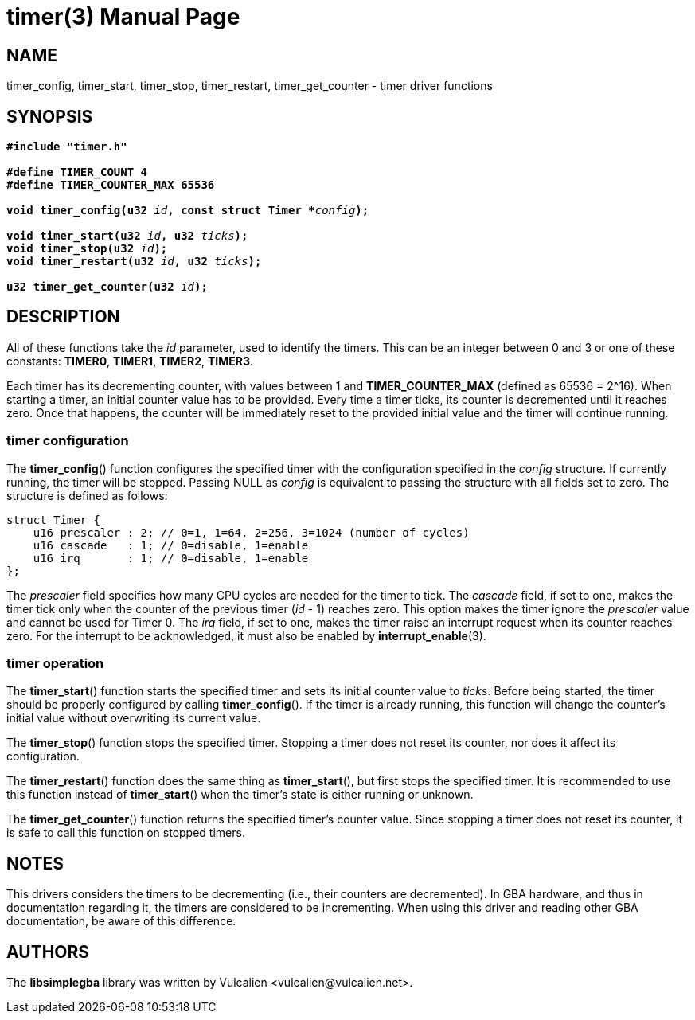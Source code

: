 = timer(3)
:doctype: manpage
:manmanual: Manual for libsimplegba
:mansource: libsimplegba
:revdate: 2024-05-09
:docdate: {revdate}

== NAME
timer_config, timer_start, timer_stop, timer_restart, timer_get_counter
- timer driver functions

== SYNOPSIS
[verse]
____
*#include "timer.h"*

*#define TIMER_COUNT 4*
*#define TIMER_COUNTER_MAX 65536*

**void timer_config(u32 **__id__**, const struct Timer +++*+++**__config__**);**

**void timer_start(u32 **__id__**, u32 **__ticks__**);**
**void timer_stop(u32 **__id__**);**
**void timer_restart(u32 **__id__**, u32 **__ticks__**);**

**u32 timer_get_counter(u32 **__id__**);**
____

== DESCRIPTION
All of these functions take the _id_ parameter, used to identify the
timers. This can be an integer between 0 and 3 or one of these
constants: *TIMER0*, *TIMER1*, *TIMER2*, *TIMER3*.

Each timer has its decrementing counter, with values between 1 and
*TIMER_COUNTER_MAX* (defined as 65536 = 2^16). When starting a timer, an
initial counter value has to be provided. Every time a timer ticks, its
counter is decremented until it reaches zero. Once that happens, the
counter will be immediately reset to the provided initial value and the
timer will continue running.

=== timer configuration
The *timer_config*() function configures the specified timer with the
configuration specified in the _config_ structure. If currently running,
the timer will be stopped. Passing NULL as _config_ is equivalent to
passing the structure with all fields set to zero. The structure is
defined as follows:

[source,c]
----
struct Timer {
    u16 prescaler : 2; // 0=1, 1=64, 2=256, 3=1024 (number of cycles)
    u16 cascade   : 1; // 0=disable, 1=enable
    u16 irq       : 1; // 0=disable, 1=enable
};
----

The _prescaler_ field specifies how many CPU cycles are needed for the
timer to tick. The _cascade_ field, if set to one, makes the timer tick
only when the counter of the previous timer (_id_ - 1) reaches zero.
This option makes the timer ignore the _prescaler_ value and cannot be
used for Timer 0. The _irq_ field, if set to one, makes the timer raise
an interrupt request when its counter reaches zero. For the interrupt to
be acknowledged, it must also be enabled by *interrupt_enable*(3).

=== timer operation
The *timer_start*() function starts the specified timer and sets its
initial counter value to _ticks_. Before being started, the timer should
be properly configured by calling *timer_config*(). If the timer is
already running, this function will change the counter's initial value
without overwriting its current value.

The *timer_stop*() function stops the specified timer. Stopping a timer
does not reset its counter, nor does it affect its configuration.

The *timer_restart*() function does the same thing as *timer_start*(),
but first stops the specified timer. It is recommended to use this
function instead of *timer_start*() when the timer's state is either
running or unknown.

The *timer_get_counter*() function returns the specified timer's counter
value. Since stopping a timer does not reset its counter, it is safe to
call this function on stopped timers.

== NOTES
This drivers considers the timers to be decrementing (i.e., their
counters are decremented). In GBA hardware, and thus in documentation
regarding it, the timers are considered to be incrementing. When using
this driver and reading other GBA documentation, be aware of this
difference.

== AUTHORS
The *libsimplegba* library was written by Vulcalien
<\vulcalien@vulcalien.net>.

